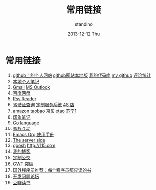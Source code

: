 #+TITLE:      常用链接
#+AUTHOR:      standino
#+EMAIL:       changwei.cn@gmail.com
#+DATE:        2013-12-12 Thu
#+URI:         /wiki/html/mylinks
#+KEYWORDS:    link,
#+TAGS:        :link:
#+LANGUAGE:    cn
#+OPTIONS:     H:3 num:nil toc:nil \n:nil ::t |:t ^:nil -:nil f:t *:t <:t
#+DESCRIPTION: 常用链接

* 常用链接

 1. [[http://standino.github.io/][github上的个人网站]]  [[http://127.0.0.1:8012][github网站本地版]] [[https://bitbucket.org/][我的代码库]] [[https://github.com/standino/][my github]] [[http://standino.disqus.com/][评论统计]]
 2. [[http://127.0.0.1:8000/][本地个人笔记]]
 3. [[http://mail.google.com/][Gmail]] [[https://blu170.mail.live.com/default.aspx?id=64855][MS Outlook]] 
 4. [[https://pan.baidu.com/disk/home#dir/path=%2Fwork%2Fjd][百度网盘]]
 5. [[http://xianguo.com/reader#PageMgr.goFolder(1)][Rss Reader]]
 6. [[http://www.bjjtgl.gov.cn/publish/portal0/][驾驶证查询]] [[http://dz.bjjtgl.gov.cn/service/common/loadContent.do][定制服务系统]] [[http://www.ycwy.com.cn/yywx.asp][4S 店]]
 7. [[http://www.amazon.cn/registry/wishlist/1URQRBRVNLBRH/ref=cm_wl_sb_o?reveal=unpurchased&filter=all&sort=priority&layout=standard&x=13&y=6][amazon]] [[http://favorite.taobao.com/collect_list.htm?itemtype=1][taobao]] [[http://t.360buy.com/home/follow][京东]] [[http://www.etao.com/][etao]] [[http://www.suning.com/][苏宁1]]
 8. [[https://app.yinxiang.com/Home.action][印象笔记]]
 9. [[http://golang.org/][Go language]]
 10. [[http://edu.bj.chinamobile.com/edu/web][家校互动]]
 11. [[http://orgmode.org/org.html][Emacs Org 使用手册]]
 12. [[http://www.theserverside.com/][The server side]]
 13. [[http://www.goosh.org][goosh]] [[http://115.com]]
 14. [[http://hi.baidu.com/standino][我的博客]]
 15. [[http://dingzhi.bjbus.com/index.php][定制公交]]
 16. [[http://www.google.com/gwt/n][GWT 突破]]
 17. [[http://blog.jobbole.com/5886/][国外程序员推荐：每个程序员都应读的书]]
 18. [[http://stackoverflow.com/][开发问题论坛]]
 19. [[http://www.douban.com/people/2263327/][豆瓣读书]]
